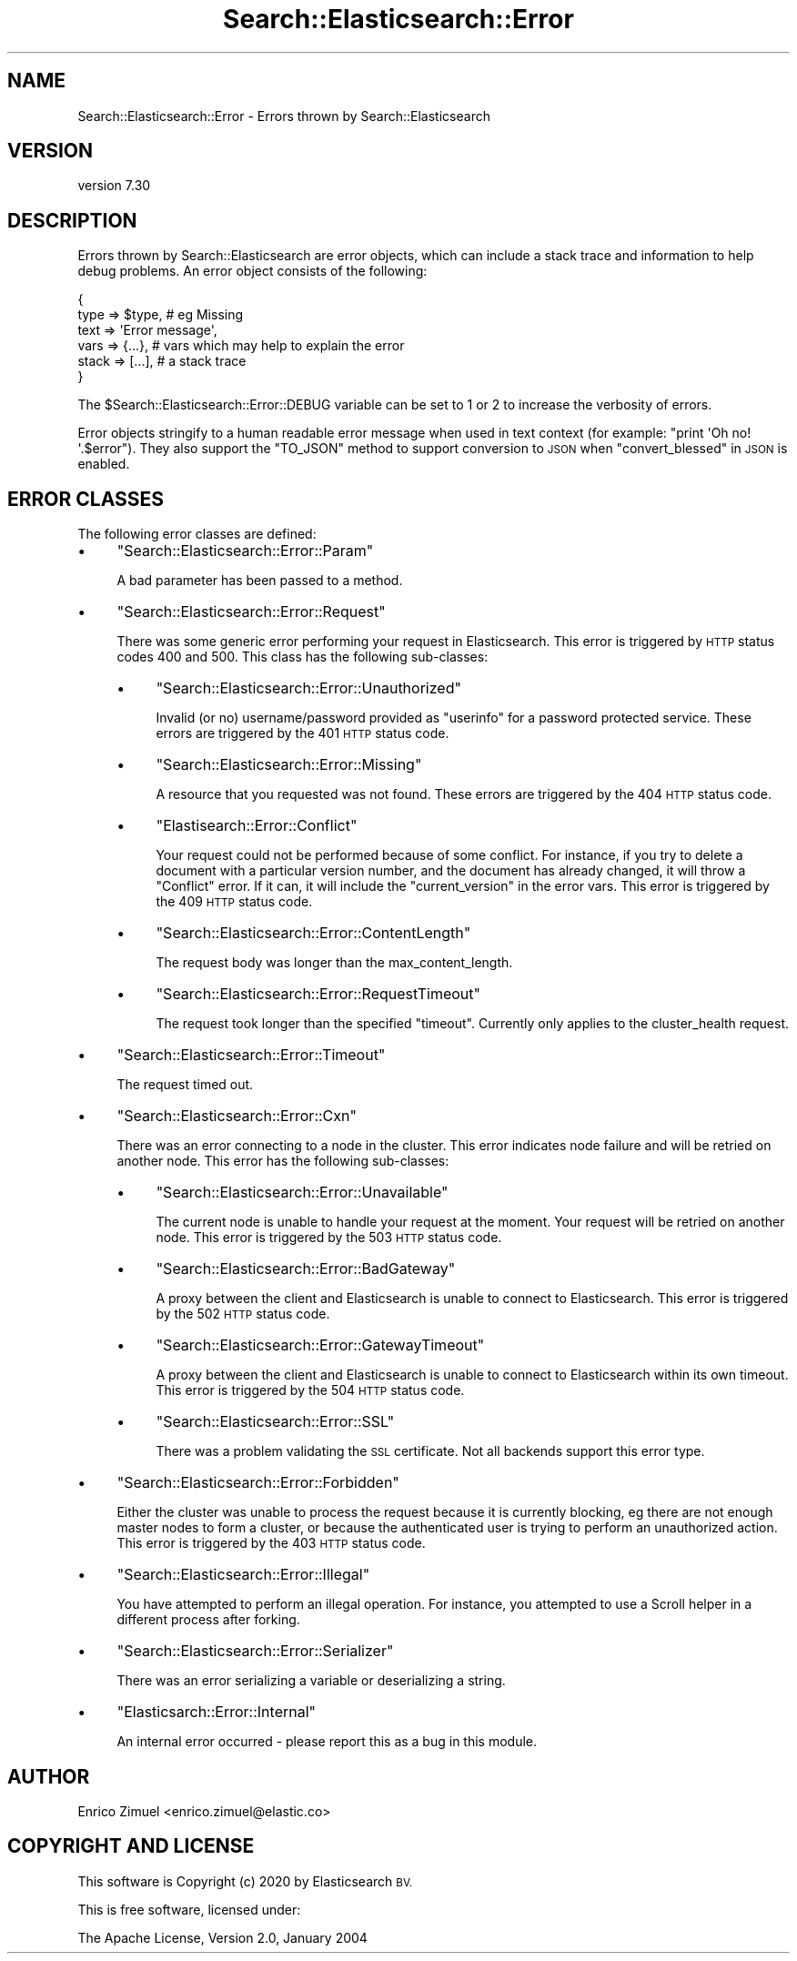 .\" Automatically generated by Pod::Man 4.14 (Pod::Simple 3.40)
.\"
.\" Standard preamble:
.\" ========================================================================
.de Sp \" Vertical space (when we can't use .PP)
.if t .sp .5v
.if n .sp
..
.de Vb \" Begin verbatim text
.ft CW
.nf
.ne \\$1
..
.de Ve \" End verbatim text
.ft R
.fi
..
.\" Set up some character translations and predefined strings.  \*(-- will
.\" give an unbreakable dash, \*(PI will give pi, \*(L" will give a left
.\" double quote, and \*(R" will give a right double quote.  \*(C+ will
.\" give a nicer C++.  Capital omega is used to do unbreakable dashes and
.\" therefore won't be available.  \*(C` and \*(C' expand to `' in nroff,
.\" nothing in troff, for use with C<>.
.tr \(*W-
.ds C+ C\v'-.1v'\h'-1p'\s-2+\h'-1p'+\s0\v'.1v'\h'-1p'
.ie n \{\
.    ds -- \(*W-
.    ds PI pi
.    if (\n(.H=4u)&(1m=24u) .ds -- \(*W\h'-12u'\(*W\h'-12u'-\" diablo 10 pitch
.    if (\n(.H=4u)&(1m=20u) .ds -- \(*W\h'-12u'\(*W\h'-8u'-\"  diablo 12 pitch
.    ds L" ""
.    ds R" ""
.    ds C` ""
.    ds C' ""
'br\}
.el\{\
.    ds -- \|\(em\|
.    ds PI \(*p
.    ds L" ``
.    ds R" ''
.    ds C`
.    ds C'
'br\}
.\"
.\" Escape single quotes in literal strings from groff's Unicode transform.
.ie \n(.g .ds Aq \(aq
.el       .ds Aq '
.\"
.\" If the F register is >0, we'll generate index entries on stderr for
.\" titles (.TH), headers (.SH), subsections (.SS), items (.Ip), and index
.\" entries marked with X<> in POD.  Of course, you'll have to process the
.\" output yourself in some meaningful fashion.
.\"
.\" Avoid warning from groff about undefined register 'F'.
.de IX
..
.nr rF 0
.if \n(.g .if rF .nr rF 1
.if (\n(rF:(\n(.g==0)) \{\
.    if \nF \{\
.        de IX
.        tm Index:\\$1\t\\n%\t"\\$2"
..
.        if !\nF==2 \{\
.            nr % 0
.            nr F 2
.        \}
.    \}
.\}
.rr rF
.\" ========================================================================
.\"
.IX Title "Search::Elasticsearch::Error 3"
.TH Search::Elasticsearch::Error 3 "2020-09-15" "perl v5.32.0" "User Contributed Perl Documentation"
.\" For nroff, turn off justification.  Always turn off hyphenation; it makes
.\" way too many mistakes in technical documents.
.if n .ad l
.nh
.SH "NAME"
Search::Elasticsearch::Error \- Errors thrown by Search::Elasticsearch
.SH "VERSION"
.IX Header "VERSION"
version 7.30
.SH "DESCRIPTION"
.IX Header "DESCRIPTION"
Errors thrown by Search::Elasticsearch are error objects, which can include
a stack trace and information to help debug problems. An error object
consists of the following:
.PP
.Vb 6
\&    {
\&        type  => $type,              # eg Missing
\&        text  => \*(AqError message\*(Aq,
\&        vars  => {...},              # vars which may help to explain the error
\&        stack => [...],              # a stack trace
\&    }
.Ve
.PP
The \f(CW$Search::Elasticsearch::Error::DEBUG\fR variable can be set to \f(CW1\fR or \f(CW2\fR
to increase the verbosity of errors.
.PP
Error objects stringify to a human readable error message when used in text
context (for example: \f(CW\*(C`print \*(AqOh no! \*(Aq.$error\*(C'\fR).  They also support the \f(CW\*(C`TO_JSON\*(C'\fR
method to support conversion to \s-1JSON\s0 when \*(L"convert_blessed\*(R" in \s-1JSON\s0 is enabled.
.SH "ERROR CLASSES"
.IX Header "ERROR CLASSES"
The following error classes are defined:
.IP "\(bu" 4
\&\f(CW\*(C`Search::Elasticsearch::Error::Param\*(C'\fR
.Sp
A bad parameter has been passed to a method.
.IP "\(bu" 4
\&\f(CW\*(C`Search::Elasticsearch::Error::Request\*(C'\fR
.Sp
There was some generic error performing your request in Elasticsearch.
This error is triggered by \s-1HTTP\s0 status codes \f(CW400\fR and \f(CW500\fR. This class
has the following sub-classes:
.RS 4
.IP "\(bu" 4
\&\f(CW\*(C`Search::Elasticsearch::Error::Unauthorized\*(C'\fR
.Sp
Invalid (or no) username/password provided as \f(CW\*(C`userinfo\*(C'\fR for a password
protected service. These errors are triggered by the \f(CW401\fR \s-1HTTP\s0 status code.
.IP "\(bu" 4
\&\f(CW\*(C`Search::Elasticsearch::Error::Missing\*(C'\fR
.Sp
A resource that you requested was not found.  These errors are triggered
by the \f(CW404\fR \s-1HTTP\s0 status code.
.IP "\(bu" 4
\&\f(CW\*(C`Elastisearch::Error::Conflict\*(C'\fR
.Sp
Your request could not be performed because of some conflict.  For instance,
if you try to delete a document with a particular version number, and the
document has already changed, it will throw a \f(CW\*(C`Conflict\*(C'\fR error.  If it can,
it will include the \f(CW\*(C`current_version\*(C'\fR in the error vars. This error
is triggered by the \f(CW409\fR \s-1HTTP\s0 status code.
.IP "\(bu" 4
\&\f(CW\*(C`Search::Elasticsearch::Error::ContentLength\*(C'\fR
.Sp
The request body was longer than the
max_content_length.
.IP "\(bu" 4
\&\f(CW\*(C`Search::Elasticsearch::Error::RequestTimeout\*(C'\fR
.Sp
The request took longer than the specified \f(CW\*(C`timeout\*(C'\fR.  Currently only
applies to the
cluster_health
request.
.RE
.RS 4
.RE
.IP "\(bu" 4
\&\f(CW\*(C`Search::Elasticsearch::Error::Timeout\*(C'\fR
.Sp
The request timed out.
.IP "\(bu" 4
\&\f(CW\*(C`Search::Elasticsearch::Error::Cxn\*(C'\fR
.Sp
There was an error connecting to a node in the cluster.  This error
indicates node failure and will be retried on another node.
This error has the following sub-classes:
.RS 4
.IP "\(bu" 4
\&\f(CW\*(C`Search::Elasticsearch::Error::Unavailable\*(C'\fR
.Sp
The current node is unable to handle your request at the moment. Your
request will be retried on another node.  This error is triggered by
the \f(CW503\fR \s-1HTTP\s0 status code.
.IP "\(bu" 4
\&\f(CW\*(C`Search::Elasticsearch::Error::BadGateway\*(C'\fR
.Sp
A proxy between the client and Elasticsearch is unable to connect to Elasticsearch.
This error is triggered by the \f(CW502\fR \s-1HTTP\s0 status code.
.IP "\(bu" 4
\&\f(CW\*(C`Search::Elasticsearch::Error::GatewayTimeout\*(C'\fR
.Sp
A proxy between the client and Elasticsearch is unable to connect to Elasticsearch
within its own timeout. This error is triggered by the \f(CW504\fR \s-1HTTP\s0 status code.
.IP "\(bu" 4
\&\f(CW\*(C`Search::Elasticsearch::Error::SSL\*(C'\fR
.Sp
There was a problem validating the \s-1SSL\s0 certificate.  Not all
backends support this error type.
.RE
.RS 4
.RE
.IP "\(bu" 4
\&\f(CW\*(C`Search::Elasticsearch::Error::Forbidden\*(C'\fR
.Sp
Either the cluster was unable to process the request because it is currently
blocking, eg there are not enough master nodes to form a cluster, or
because the authenticated user is trying to perform an unauthorized
action. This error is triggered by the \f(CW403\fR \s-1HTTP\s0 status code.
.IP "\(bu" 4
\&\f(CW\*(C`Search::Elasticsearch::Error::Illegal\*(C'\fR
.Sp
You have attempted to perform an illegal operation.
For instance, you attempted to use a Scroll helper in a different process
after forking.
.IP "\(bu" 4
\&\f(CW\*(C`Search::Elasticsearch::Error::Serializer\*(C'\fR
.Sp
There was an error serializing a variable or deserializing a string.
.IP "\(bu" 4
\&\f(CW\*(C`Elasticsarch::Error::Internal\*(C'\fR
.Sp
An internal error occurred \- please report this as a bug in
this module.
.SH "AUTHOR"
.IX Header "AUTHOR"
Enrico Zimuel <enrico.zimuel@elastic.co>
.SH "COPYRIGHT AND LICENSE"
.IX Header "COPYRIGHT AND LICENSE"
This software is Copyright (c) 2020 by Elasticsearch \s-1BV.\s0
.PP
This is free software, licensed under:
.PP
.Vb 1
\&  The Apache License, Version 2.0, January 2004
.Ve
